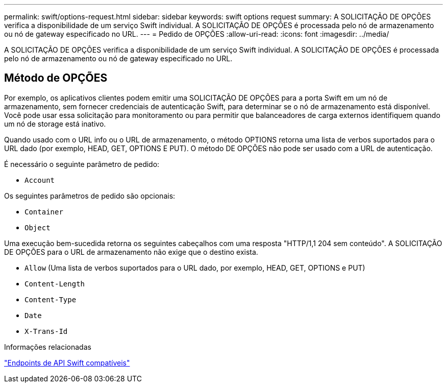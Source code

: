 ---
permalink: swift/options-request.html 
sidebar: sidebar 
keywords: swift options request 
summary: A SOLICITAÇÃO DE OPÇÕES verifica a disponibilidade de um serviço Swift individual. A SOLICITAÇÃO DE OPÇÕES é processada pelo nó de armazenamento ou nó de gateway especificado no URL. 
---
= Pedido de OPÇÕES
:allow-uri-read: 
:icons: font
:imagesdir: ../media/


[role="lead"]
A SOLICITAÇÃO DE OPÇÕES verifica a disponibilidade de um serviço Swift individual. A SOLICITAÇÃO DE OPÇÕES é processada pelo nó de armazenamento ou nó de gateway especificado no URL.



== Método de OPÇÕES

Por exemplo, os aplicativos clientes podem emitir uma SOLICITAÇÃO DE OPÇÕES para a porta Swift em um nó de armazenamento, sem fornecer credenciais de autenticação Swift, para determinar se o nó de armazenamento está disponível. Você pode usar essa solicitação para monitoramento ou para permitir que balanceadores de carga externos identifiquem quando um nó de storage está inativo.

Quando usado com o URL info ou o URL de armazenamento, o método OPTIONS retorna uma lista de verbos suportados para o URL dado (por exemplo, HEAD, GET, OPTIONS E PUT). O método DE OPÇÕES não pode ser usado com a URL de autenticação.

É necessário o seguinte parâmetro de pedido:

* `Account`


Os seguintes parâmetros de pedido são opcionais:

* `Container`
* `Object`


Uma execução bem-sucedida retorna os seguintes cabeçalhos com uma resposta "HTTP/1,1 204 sem conteúdo". A SOLICITAÇÃO DE OPÇÕES para o URL de armazenamento não exige que o destino exista.

* `Allow` (Uma lista de verbos suportados para o URL dado, por exemplo, HEAD, GET, OPTIONS e PUT)
* `Content-Length`
* `Content-Type`
* `Date`
* `X-Trans-Id`


.Informações relacionadas
link:supported-swift-api-endpoints.html["Endpoints de API Swift compatíveis"]

